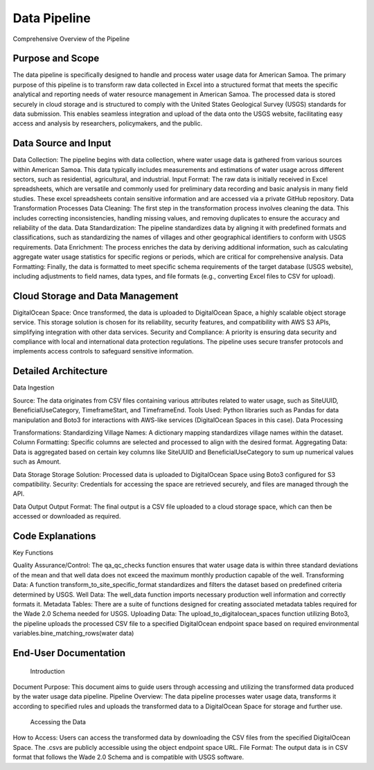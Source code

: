 Data Pipeline 
====================

Comprehensive Overview of the Pipeline

Purpose and Scope
-----------------
The data pipeline is specifically designed to handle and process water usage data for American Samoa. 
The primary purpose of this pipeline is to transform raw data collected in Excel into a structured format that meets the specific analytical and reporting needs of water resource management in American Samoa.
The processed data is stored securely in cloud storage and is structured to comply with the United States Geological Survey (USGS) standards for data submission. This enables seamless integration and upload of the data onto the USGS website, facilitating easy access and 
analysis by researchers, policymakers, and the public.

Data Source and Input
-----------------------------------
Data Collection: The pipeline begins with data collection, where water usage data is gathered from various sources within American Samoa. This data typically includes measurements and estimations of water usage across different sectors, such as residential, agricultural, and industrial.
Input Format: The raw data is initially received in Excel spreadsheets, which are versatile and commonly used for preliminary data recording and basic analysis in many field studies. These excel spreadsheets contain sensitive information and are accessed via a private GitHub repository.
Data Transformation Processes
Data Cleaning: The first step in the transformation process involves cleaning the data. This includes correcting inconsistencies, handling missing values, and removing duplicates to ensure the accuracy and reliability of the data.
Data Standardization: The pipeline standardizes data by aligning it with predefined formats and classifications, such as standardizing the names of villages and other geographical identifiers to conform with USGS requirements.
Data Enrichment: The process enriches the data by deriving additional information, such as calculating aggregate water usage statistics for specific regions or periods, which are critical for comprehensive analysis.
Data Formatting: Finally, the data is formatted to meet specific schema requirements of the target database (USGS website), including adjustments to field names, data types, and file formats (e.g., converting Excel files to CSV for upload).

Cloud Storage and Data Management
-----------------------------------

DigitalOcean Space: Once transformed, the data is uploaded to DigitalOcean Space, a highly scalable object storage service. This storage solution is chosen for its reliability, security features, and compatibility with AWS S3 APIs, simplifying integration with other data services.
Security and Compliance: A priority is ensuring data security and compliance with local and international data protection regulations. The pipeline uses secure transfer protocols and implements access controls to safeguard sensitive information.

Detailed Architecture
-----------------------------------
Data Ingestion

Source: The data originates from CSV files containing various attributes related to water usage, such as SiteUUID, BeneficialUseCategory, TimeframeStart, and TimeframeEnd.
Tools Used: Python libraries such as Pandas for data manipulation and Boto3 for interactions with AWS-like services (DigitalOcean Spaces in this case).
Data Processing

Transformations:
Standardizing Village Names: A dictionary mapping standardizes village names within the dataset.
Column Formatting: Specific columns are selected and processed to align with the desired format.
Aggregating Data: Data is aggregated based on certain key columns like SiteUUID and BeneficialUseCategory to sum up numerical values such as Amount.

Data Storage
Storage Solution: Processed data is uploaded to DigitalOcean Space using Boto3 configured for S3 compatibility.
Security: Credentials for accessing the space are retrieved securely, and files are managed through the API.

Data Output
Output Format: The final output is a CSV file uploaded to a cloud storage space, which can then be accessed or downloaded as required.

Code Explanations
-----------------------------------
Key Functions

Quality Assurance/Control: The qa_qc_checks function ensures that water usage data is within three standard deviations of the mean and that well data does not exceed the maximum monthly production capable of the well.
Transforming Data: A function transform_to_site_specific_format standardizes and filters the dataset based on predefined criteria determined by USGS.
Well Data: The well_data  function imports necessary production well information and correctly formats it.
Metadata Tables: There are a suite of functions designed for creating associated metadata tables required for the Wade 2.0 Schema needed for USGS.
Uploading Data: The upload_to_digitalocean_spaces function utilizing Boto3, the pipeline uploads the processed CSV file to a specified DigitalOcean endpoint space based on required environmental variables.bine_matching_rows(water data)

End-User Documentation
-----------------------------------
    Introduction
    
Document Purpose: This document aims to guide users through accessing and utilizing the transformed data produced by the water usage data pipeline.
Pipeline Overview: The data pipeline processes water usage data, transforms it according to specified rules and uploads the transformed data to a DigitalOcean Space for storage and further use.
    Accessing the Data
    
How to Access: Users can access the transformed data by downloading the CSV files from the specified DigitalOcean Space. The .csvs are publicly accessible using the object endpoint space URL.
File Format: The output data is in CSV format that follows the Wade 2.0 Schema and is compatible with USGS software.

